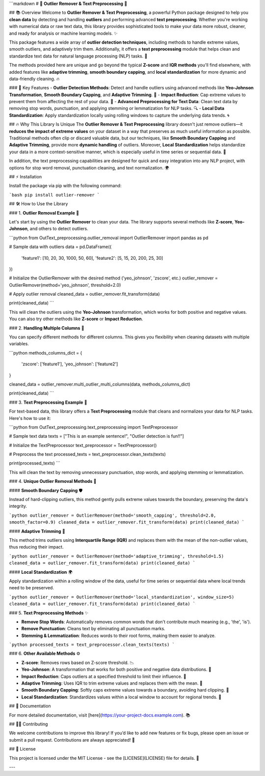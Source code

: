 
```markdown
# 🎉 **Outlier Remover & Text Preprocessing** 🚀

## 📚 Overview
Welcome to **Outlier Remover & Text Preprocessing**, a powerful Python package designed to help you **clean data** by detecting and handling **outliers** and performing advanced **text preprocessing**. Whether you're working with numerical data or raw text data, this library provides sophisticated tools to make your data more robust, cleaner, and ready for analysis or machine learning models. ✨

This package features a wide array of **outlier detection techniques**, including methods to handle extreme values, smooth outliers, and adaptively trim them. Additionally, it offers a **text preprocessing** module that helps clean and standardize text data for natural language processing (NLP) tasks. 📝

The methods provided here are unique and go beyond the typical **Z-score** and **IQR methods** you'll find elsewhere, with added features like **adaptive trimming**, **smooth boundary capping**, and **local standardization** for more dynamic and data-friendly cleaning. 🔥

### 🚀 Key Features
- **Outlier Detection Methods**: Detect and handle outliers using advanced methods like **Yeo-Johnson Transformation**, **Smooth Boundary Capping**, and **Adaptive Trimming**. 🌟
- **Impact Reduction**: Cap extreme values to prevent them from affecting the rest of your data. 🛑
- **Advanced Preprocessing for Text Data**: Clean text data by removing stop words, punctuation, and applying stemming or lemmatization for NLP tasks. 🔍
- **Local Data Standardization**: Apply standardization locally using rolling windows to capture the underlying data trends. 🌀

## 🔥 Why This Library Is Unique
The **Outlier Remover & Text Preprocessing** library doesn't just remove outliers—it **reduces the impact of extreme values** on your dataset in a way that preserves as much useful information as possible. Traditional methods often clip or discard valuable data, but our techniques, like **Smooth Boundary Capping** and **Adaptive Trimming**, provide more **dynamic handling** of outliers. Moreover, **Local Standardization** helps standardize your data in a more context-sensitive manner, which is especially useful in time series or sequential data. 🧩

In addition, the text preprocessing capabilities are designed for quick and easy integration into any NLP project, with options for stop word removal, punctuation cleaning, and text normalization. 🌍

## ⚡ Installation

Install the package via pip with the following command:

```bash
pip install outlier-remover
```

## 🛠️ How to Use the Library

### 1. **Outlier Removal Example** 🎯

Let's start by using the **Outlier Remover** to clean your data. The library supports several methods like **Z-score**, **Yeo-Johnson**, and others to detect outliers.

```python
from OutText_preprocessing.outlier_removal import OutlierRemover
import pandas as pd

# Sample data with outliers
data = pd.DataFrame({
    'feature1': [10, 20, 30, 1000, 50, 60],
    'feature2': [5, 15, 20, 200, 25, 30]
})

# Initialize the OutlierRemover with the desired method ('yeo_johnson', 'zscore', etc.)
outlier_remover = OutlierRemover(method='yeo_johnson', threshold=2.0)

# Apply outlier removal
cleaned_data = outlier_remover.fit_transform(data)

print(cleaned_data)
```

This will clean the outliers using the **Yeo-Johnson** transformation, which works for both positive and negative values. You can also try other methods like **Z-score** or **Impact Reduction**.

### 2. **Handling Multiple Columns** 🔄

You can specify different methods for different columns. This gives you flexibility when cleaning datasets with multiple variables.

```python
methods_columns_dict = {
    'zscore': ['feature1'],
    'yeo_johnson': ['feature2']
}

cleaned_data = outlier_remover.multi_outlier_multi_columns(data, methods_columns_dict)

print(cleaned_data)
```

### 3. **Text Preprocessing Example** 📝

For text-based data, this library offers a **Text Preprocessing** module that cleans and normalizes your data for NLP tasks. Here's how to use it:

```python
from OutText_preprocessing.text_preprocessing import TextPreprocessor

# Sample text data
texts = ["This is an example sentence!", "Outlier detection is fun!!"]

# Initialize the TextPreprocessor
text_preprocessor = TextPreprocessor()

# Preprocess the text
processed_texts = text_preprocessor.clean_texts(texts)

print(processed_texts)
```

This will clean the text by removing unnecessary punctuation, stop words, and applying stemming or lemmatization.

### 4. **Unique Outlier Removal Methods** 🌟

#### **Smooth Boundary Capping** 🛡️

Instead of hard-clipping outliers, this method gently pulls extreme values towards the boundary, preserving the data's integrity.

```python
outlier_remover = OutlierRemover(method='smooth_capping', threshold=2.0, smooth_factor=0.9)
cleaned_data = outlier_remover.fit_transform(data)
print(cleaned_data)
```

#### **Adaptive Trimming** 🧩

This method trims outliers using **Interquartile Range (IQR)** and replaces them with the mean of the non-outlier values, thus reducing their impact.

```python
outlier_remover = OutlierRemover(method='adaptive_trimming', threshold=1.5)
cleaned_data = outlier_remover.fit_transform(data)
print(cleaned_data)
```

#### **Local Standardization** 🌍

Apply standardization within a rolling window of the data, useful for time series or sequential data where local trends need to be preserved.

```python
outlier_remover = OutlierRemover(method='local_standardization', window_size=5)
cleaned_data = outlier_remover.fit_transform(data)
print(cleaned_data)
```

### 5. **Text Preprocessing Methods** ✨

- **Remove Stop Words**: Automatically removes common words that don't contribute much meaning (e.g., 'the', 'is').
- **Remove Punctuation**: Cleans text by eliminating all punctuation marks.
- **Stemming & Lemmatization**: Reduces words to their root forms, making them easier to analyze.
  
```python
processed_texts = text_preprocessor.clean_texts(texts)
```

### 6. **Other Available Methods** ⚙️

- **Z-score**: Removes rows based on Z-score threshold. 📉
- **Yeo-Johnson**: A transformation that works for both positive and negative data distributions. 🌈
- **Impact Reduction**: Caps outliers at a specified threshold to limit their influence. 🛑
- **Adaptive Trimming**: Uses IQR to trim extreme values and replaces them with the mean. 🔨
- **Smooth Boundary Capping**: Softly caps extreme values towards a boundary, avoiding hard clipping. 🎯
- **Local Standardization**: Standardizes values within a local window to account for regional trends. 🔄

## 📑 Documentation

For more detailed documentation, visit [here](https://your-project-docs.example.com). 📚

## 🧑‍💻 Contributing

We welcome contributions to improve this library! If you’d like to add new features or fix bugs, please open an issue or submit a pull request. Contributions are always appreciated! 🙌

## 🔏 License

This project is licensed under the MIT License - see the [LICENSE](LICENSE) file for details. 📜

---

